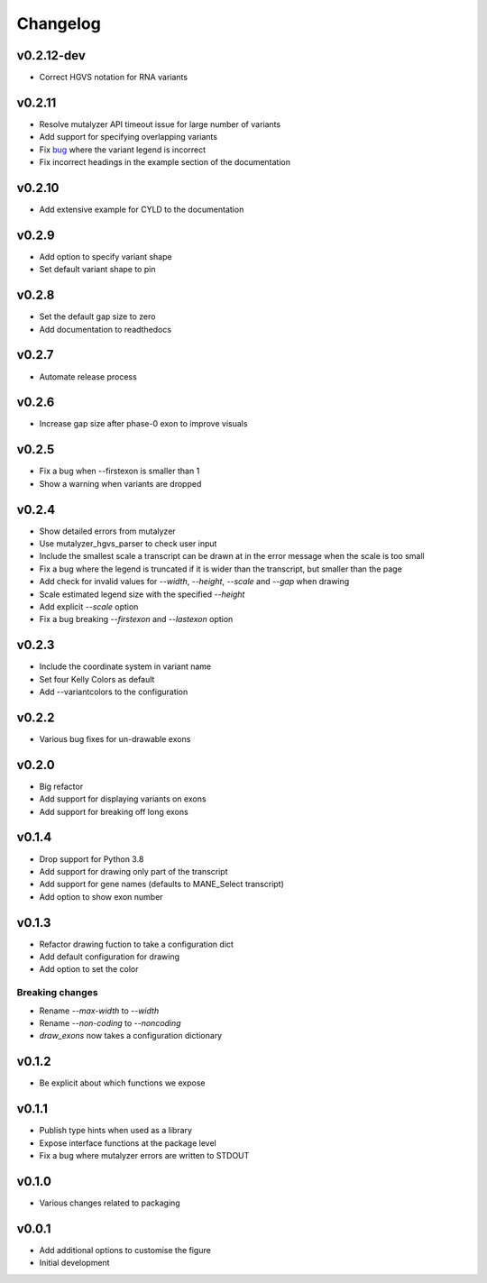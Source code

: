 Changelog
=========

.. Newest changes should be on top.

.. This document is user facing. Please word the changes in such a way
.. that users understand how the changes affect the new version.

v0.2.12-dev
-------
+ Correct HGVS notation for RNA variants

v0.2.11
-------
+ Resolve mutalyzer API timeout issue for large number of variants
+ Add support for specifying overlapping variants
+ Fix `bug <https://github.com/DCRT-LUMC/exonviz/issues/4>`_ where the variant legend is incorrect
+ Fix incorrect headings in the example section of the documentation

v0.2.10
-------
+ Add extensive example for CYLD to the documentation

v0.2.9
------
+ Add option to specify variant shape
+ Set default variant shape to pin

v0.2.8
----------
+ Set the default gap size to zero
+ Add documentation to readthedocs

v0.2.7
----------
+ Automate release process

v0.2.6
----------
+ Increase gap size after phase-0 exon to improve visuals

v0.2.5
------
+ Fix a bug when --firstexon is smaller than 1
+ Show a warning when variants are dropped

v0.2.4
------
+ Show detailed errors from mutalyzer
+ Use mutalyzer_hgvs_parser to check user input
+ Include the smallest scale a transcript can be drawn at in the error message
  when the scale is too small
+ Fix a bug where the legend is truncated if it is wider than the transcript,
  but smaller than the page
+ Add check for invalid values for `--width`, `--height`, `--scale` and `--gap`
  when drawing
+ Scale estimated legend size with the specified `--height`
+ Add explicit `--scale` option
+ Fix a bug breaking `--firstexon` and `--lastexon` option

v0.2.3
------
+ Include the coordinate system in variant name
+ Set four Kelly Colors as default
+ Add --variantcolors to the configuration

v0.2.2
------
+ Various bug fixes for un-drawable exons

v0.2.0
------
+ Big refactor
+ Add support for displaying variants on exons
+ Add support for breaking off long exons

v0.1.4
------
+ Drop support for Python 3.8
+ Add support for drawing only part of the transcript
+ Add support for gene names (defaults to MANE_Select transcript)
+ Add option to show exon number

v0.1.3
------
+ Refactor drawing fuction to take a configuration dict
+ Add default configuration for drawing
+ Add option to set the color

Breaking changes
^^^^^^^^^^^^^^^^
+ Rename `--max-width` to `--width`
+ Rename `--non-coding` to `--noncoding`
+ `draw_exons` now takes a configuration dictionary

v0.1.2
------
+ Be explicit about which functions we expose

v0.1.1
------
+ Publish type hints when used as a library
+ Expose interface functions at the package level
+ Fix a bug where mutalyzer errors are written to STDOUT

v0.1.0
------
+ Various changes related to packaging

v0.0.1
------
+ Add additional options to customise the figure
+ Initial development
